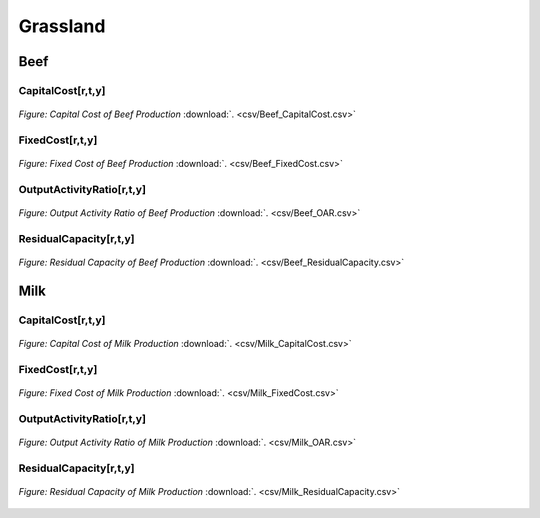 Grassland
==================================

Beef
++++++++++

.. table::
   :align:   center  
   +-------------------------------------------------+-------+--------------+--------------+--------------+--------------+
   | .. figure:: img/img_grassland_beef.png                                                                              |
   |    :align:   center                                                                                                 |
   |    :width:   500 px                                                                                                 |
   +-------------------------------------------------+-------+--------------+--------------+--------------+--------------+
   | Set codification:                                       |CRPRODCARN_Vacu                                            |
   +-------------------------------------------------+-------+--------------+--------------+--------------+--------------+
   | Description:                                            | Beef                                                      |
   +-------------------------------------------------+-------+--------------+--------------+--------------+--------------+
   | Set:                                                    |Technology                                                 |
   +-------------------------------------------------+-------+--------------+--------------+--------------+--------------+


CapitalCost[r,t,y]
---------

.. figure::  parameters/Beef_CapitalCost.png
   :align:   center
   :width:   550 px
   
   *Figure: Capital Cost of Beef Production* :download:`. <csv/Beef_CapitalCost.csv>`


FixedCost[r,t,y]
---------

.. figure::  parameters/Beef_FixedCost.png
   :align:   center
   :width:   550 px
   
   *Figure: Fixed Cost of Beef Production* :download:`. <csv/Beef_FixedCost.csv>`

OutputActivityRatio[r,t,y]
---------

.. figure::  parameters/Beef_OAR.png
   :align:   center
   :width:   550 px
   
   *Figure: Output Activity Ratio of Beef Production* :download:`. <csv/Beef_OAR.csv>`

ResidualCapacity[r,t,y]
---------

.. figure::  parameters/Beef_ResidualCapacity.png
   :align:   center
   :width:   550 px
   
   *Figure: Residual Capacity of Beef Production* :download:`. <csv/Beef_ResidualCapacity.csv>`

Milk
++++++++++

.. table::
   :align:   center  
   +-------------------------------------------------+-------+--------------+--------------+--------------+--------------+
   | .. figure:: img/img_grassland_milk.png                                                                              |
   |    :align:   center                                                                                                 |
   |    :width:   500 px                                                                                                 |
   +-------------------------------------------------+-------+--------------+--------------+--------------+--------------+
   | Set codification:                                       |CRPRODLECH                                                 |
   +-------------------------------------------------+-------+--------------+--------------+--------------+--------------+
   | Description:                                            | Milk                                                      |
   +-------------------------------------------------+-------+--------------+--------------+--------------+--------------+
   | Set:                                                    |Technology                                                 |
   +-------------------------------------------------+-------+--------------+--------------+--------------+--------------+


CapitalCost[r,t,y]
---------

.. figure::  parameters/Milk_CapitalCost.png
   :align:   center
   :width:   550 px
   
   *Figure: Capital Cost of Milk Production* :download:`. <csv/Milk_CapitalCost.csv>`


FixedCost[r,t,y]
---------

.. figure::  parameters/Milk_FixedCost.png
   :align:   center
   :width:   550 px
   
   *Figure: Fixed Cost of Milk Production* :download:`. <csv/Milk_FixedCost.csv>`

OutputActivityRatio[r,t,y]
---------

.. figure::  parameters/Milk_OAR.png
   :align:   center
   :width:   550 px
   
   *Figure: Output Activity Ratio of Milk Production* :download:`. <csv/Milk_OAR.csv>`

ResidualCapacity[r,t,y]
---------

.. figure::  parameters/Milk_ResidualCapacity.png
   :align:   center
   :width:   550 px
   
   *Figure: Residual Capacity of Milk Production* :download:`. <csv/Milk_ResidualCapacity.csv>`
